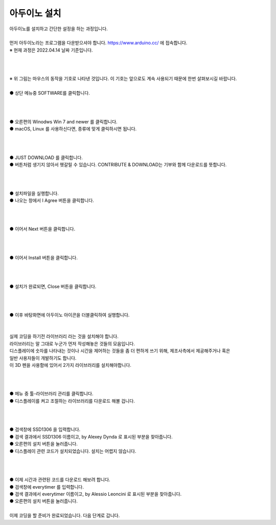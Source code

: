 아두이노 설치
+++++++++++++++++++

.. raw:: html

    <style> 
    .orangecircle {color:#ff5300; font-size:20px} 
    .blackcircle {color:black; font-size:20px} 
    .bluecircle {color:#3172f4; font-size:20px}
    .skybluecircle {color:#00FFFF; font-size:20px}
    .yellowcircle {color:#fbbc05; font-size:20px}
    .subtitle {color:black; font-weight:bold; font-size:28px}
    .blackbold {color:black; font-weight:bold;}
    .redbold {color:red; font-weight:bold;}
    </style>

.. role:: orangecircle
.. role:: blackcircle
.. role:: bluecircle
.. role:: skybluecircle
.. role:: yellowcircle
.. role:: subtitle
.. role:: blackbold
.. role:: redbold

| 아두이노를 설치하고 간단한 설정을 하는 과정입니다.
|
| 먼저 아두이노라는 프로그램을 다운받으셔야 합니다. https://www.arduino.cc/ 에 접속합니다.
| ※ 현재 과정은 2022.04.14 날짜 기준입니다.
|
|

.. image:: ../images/Lv1/Chapter_4/0_Mouse_Sign.jpg
   :width: 600
   :align: center

|
| ※ 위 그림는 마우스의 동작을 기호로 나타낸 것입니다. 이 기호는 앞으로도 계속 사용되기 때문에 한번 살펴보시길 바랍니다.

.. image:: ../images/UploadFW/Step1_1.png
   :width: 800
   :align: center

|
| :orangecircle:`●` 상단 메뉴중 SOFTWARE를 클릭합니다.
|
|

.. image:: ../images/UploadFW/Step1_2.png
   :width: 800
   :align: center

|
| :orangecircle:`●` 오른편의 Winodws Win 7 and newer 를 클릭합니다.
| :blackcircle:`●` macOS, Linux 를 사용하신다면, 종류에 맞게 클릭하시면 됩니다.
|
|

.. image:: ../images/UploadFW/Step1_3.png
   :width: 800
   :align: center

|
| :orangecircle:`●` JUST DOWNLOAD 를 클릭합니다. 
| :blackcircle:`●` 버튼처럼 생기지 않아서 헷갈릴 수 있습니다. CONTRIBUTE & DOWNLOAD는 기부와 함께 다운로드를 뜻합니다.
|
|

.. image:: ../images/UploadFW/Step1_4.png
   :width: 400
   :align: center

|
| :blackcircle:`●` 설치파일을 실행합니다.
| :orangecircle:`●` 나오는 창에서 :blackbold:`I Agree` 버튼을 클릭합니다.
|
|

.. image:: ../images/UploadFW/Step1_5.png
   :width: 400
   :align: center

|
| :orangecircle:`●` 이어서 :blackbold:`Next` 버튼을 클릭합니다.
|
|

.. image:: ../images/UploadFW/Step1_6.png
   :width: 400
   :align: center

|
| :orangecircle:`●` 이어서 :blackbold:`Install` 버튼을 클릭합니다.
|
|

.. image:: ../images/UploadFW/Step1_7.png
   :width: 400
   :align: center

|
| :orangecircle:`●` 설치가 완료되면, :blackbold:`Close` 버튼을 클릭합니다.
|
|

.. image:: ../images/UploadFW/Step1_8.png
   :width: 300
   :align: center

|
| :blackcircle:`●` 이후 바탕화면에 아두이노 아이콘을 더블클릭하여 실행합니다.
|
|

| 실제 코딩을 하기전 라이브러리 라는 것을 설치해야 합니다.
| 라이브러리는 말 그대로 누군가 먼저 작성해놓은 것들의 모음입니다.
| 디스플레이에 숫자를 나타내는 것이나 시간을 제어하는 것들을 좀 더 편하게 쓰기 위해, 제조사측에서 제공해주거나 혹은
| 일반 사용자들이 개발하기도 합니다.
| 이 3D 펜을 사용함에 있어서 2가지 라이브러리를 설치해야합니다.
|
|

.. image:: ../images/UploadFW/Step1_11.png
   :width: 600
   :align: center

|
| :orangecircle:`●` 메뉴 중 툴-라이브러리 관리를 클릭합니다.
| :blackcircle:`●` 디스플레이를 켜고 조절하는 라이브러리를 다운로드 해볼 겁니다.
|
|

.. image:: ../images/UploadFW/Step1_12.png
   :width: 600
   :align: center

|
| :yellowcircle:`●` 검색창에 SSD1306 을 입력합니다.
| :bluecircle:`●` 검색 결과에서 SSD1306 이름이고, by Alexey Dynda 로 표시된 부분을 찾아줍니다.
| :orangecircle:`●` 오른편의 설치 버튼을 눌러줍니다.
| :blackcircle:`●` 디스플레이 관련 코드가 설치되었습니다. 설치는 어렵지 않습니다.
|
|

.. image:: ../images/UploadFW/Step1_13.png
   :width: 600
   :align: center

|
| :blackcircle:`●` 이제 시간과 관련된 코드를 다운로드 해보려 합니다.
| :yellowcircle:`●` 검색창에 everytimer 를 입력합니다.
| :blackcircle:`●` 검색 결과에서 everytimer 이름이고, by Alessio Leoncini 로 표시된 부분을 찾아줍니다.
| :orangecircle:`●` 오른편의 설치 버튼을 눌러줍니다.
|

| 이제 코딩을 할 준비가 완료되었습니다. 다음 단계로 갑니다.